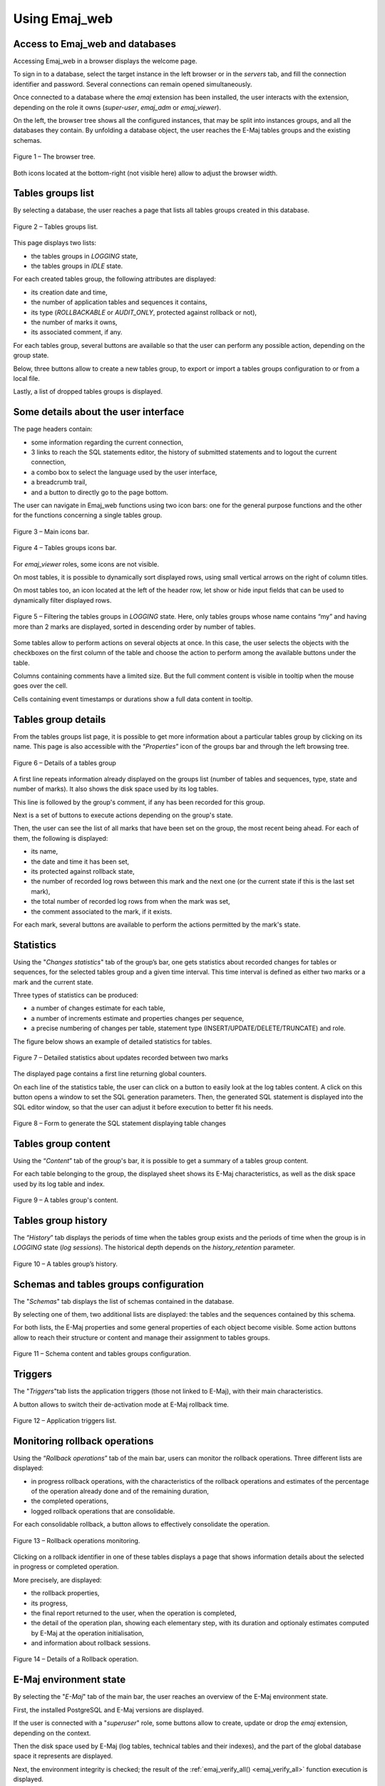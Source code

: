 Using Emaj_web
==============

Access to Emaj_web and databases
--------------------------------

Accessing Emaj_web in a browser displays the welcome page.

To sign in to a database, select the target instance in the left browser or in the *servers* tab, and fill the connection identifier and password. Several connections can remain opened simultaneously.

Once connected to a database where the *emaj* extension has been installed, the user interacts with the extension, depending on the role it owns (*super-user*, *emaj_adm* or *emaj_viewer*).

On the left, the browser tree shows all the configured instances, that may be split into instances groups, and all the databases they contain. By unfolding a database object, the user reaches the E-Maj tables groups and the existing schemas.

.. figure:: images/emajweb_browser.png
	:align: center

	Figure 1 – The browser tree.

Both icons located at the bottom-right (not visible here) allow to adjust the browser width.

Tables groups list
------------------

By selecting a database, the user reaches a page that lists all tables groups created in this database.

.. figure:: images/emajweb_groups.png
   :align: center

   Figure 2 – Tables groups list.

This page displays two lists: 

* the tables groups in *LOGGING* state,
* the tables groups in *IDLE* state.

For each created tables group, the following attributes are displayed:

* its creation date and time,
* the number of application tables and sequences it contains,
* its type (*ROLLBACKABLE* or *AUDIT_ONLY*, protected against rollback or not),
* the number of marks it owns,
* its associated comment, if any.

For each tables group, several buttons are available so that the user can perform any possible action, depending on the group state.

Below, three buttons allow to create a new tables group, to export or import a tables groups configuration to or from a local file.

Lastly, a list of dropped tables groups is displayed.

Some details about the user interface
-------------------------------------

The page headers contain:

* some information regarding the current connection,
* 3 links to reach the SQL statements editor, the history of submitted statements and to logout the current connection,
* a combo box to select the language used by the user interface,
* a breadcrumb trail,
* and a button to directly go to the page bottom.

The user can navigate in Emaj_web functions using two icon bars: one for the general purpose functions and the other for the functions concerning a single tables group.

.. figure:: images/emajweb_maintabs.png
   :align: center

   Figure 3 – Main icons bar.

.. figure:: images/emajweb_groupstabs.png
   :align: center

   Figure 4 – Tables groups icons bar.

For *emaj_viewer* roles, some icons are not visible.

On most tables, it is possible to dynamically sort displayed rows, using small vertical arrows on the right of column titles.

On most tables too, an icon located at the left of the header row, let show or hide input fields that can be used to dynamically filter displayed rows.

.. figure:: images/emajweb_filter.png
   :align: center

   Figure 5 – Filtering the tables groups in *LOGGING* state. Here, only tables groups whose name contains “my” and having more than 2 marks are displayed, sorted in descending order by number of tables.

Some tables allow to perform actions on several objects at once. In this case, the user selects the objects with the checkboxes on the first column of the table and choose the action to perform among the available buttons under the table.

Columns containing comments have a limited size. But the full comment content is visible in tooltip when the mouse goes over the cell.

Cells containing event timestamps or durations show a full data content in tooltip.

Tables group details
--------------------

From the tables groups list page, it is possible to get more information about a particular tables group by clicking on its name. This page is also accessible with the “*Properties*” icon of the groups bar and through the left browsing tree.

.. figure:: images/emajweb_groupproperties.png
   :align: center

   Figure 6 – Details of a tables group

A first line repeats information already displayed on the groups list (number of tables and sequences, type, state and number of marks). It also shows the disk space used by its log tables.

This line is followed by the group's comment, if any has been recorded for this group.

Next is a set of buttons to execute actions depending on the group's state.

Then, the user can see the list of all marks that have been set on the group, the most recent being ahead. For each of them, the following is displayed:

* its name,
* the date and time it has been set,
* its protected against rollback state,
* the number of recorded log rows between this mark and the next one (or the current state if this is the last set mark),
* the total number of recorded log rows from when the mark was set,
* the comment associated to the mark, if it exists.

For each mark, several buttons are available to perform the actions permitted by the mark's state.


Statistics
----------

Using the "*Changes statistics*" tab of the group’s bar, one gets statistics about recorded changes for tables or sequences, for the selected tables group and a given time interval. This time interval is defined as either two marks or a mark and the current state.

Three types of statistics can be produced:

* a number of changes estimate for each table,
* a number of increments estimate and properties changes per sequence,
* a precise numbering of changes per table, statement type (INSERT/UPDATE/DELETE/TRUNCATE) and role.

The figure below shows an example of detailed statistics for tables.

.. figure:: images/emajweb_groupstat.png
   :align: center

   Figure 7 – Detailed statistics about updates recorded between two marks

The displayed page contains a first line returning global counters.

On each line of the statistics table, the user can click on a button to easily look at the log tables content. A click on this button opens a window to set the SQL generation parameters. Then, the generated SQL statement is displayed into the SQL editor window, so that the user can adjust it before execution to better fit his needs.

.. figure:: images/emajweb_changesform.png
   :align: center

   Figure 8 – Form to generate the SQL statement displaying table changes

Tables group content
--------------------

Using the “*Content*” tab of the group's bar, it is possible to get a summary of a tables group content.

For each table belonging to the group, the displayed sheet shows its E-Maj characteristics, as well as the disk space used by its log table and index.

.. figure:: images/emajweb_groupcontent.png
   :align: center

   Figure 9 – A tables group's content.

Tables group history
--------------------

The “*History*” tab displays the periods of time when the tables group exists and the periods of time when the group is in *LOGGING* state (*log sessions*). The historical depth depends on the *history_retention* parameter.

.. figure:: images/emajweb_grouphistory.png
   :align: center

Figure 10 – A tables group’s history.

Schemas and tables groups configuration
---------------------------------------

The "*Schemas*" tab displays the list of schemas contained in the database.

By selecting one of them, two additional lists are displayed: the tables and the sequences contained by this schema.

For both lists, the E-Maj properties and some general properties of each object become visible. Some action buttons allow to reach their structure or content and manage their assignment to tables groups.

.. figure:: images/emajweb_schemas.png
   :align: center

   Figure 11 – Schema content and tables groups configuration.


Triggers
--------

The "*Triggers*"tab lists the application triggers (those not linked to E-Maj), with their main characteristics. 

A button allows to switch their de-activation mode at E-Maj rollback time.

.. figure:: images/emajweb_triggers.png
   :align: center

   Figure 12 – Application triggers list.

Monitoring rollback operations
------------------------------

Using the “*Rollback operations*” tab of the main bar, users can monitor the rollback operations. Three different lists are displayed:

* in progress rollback operations, with the characteristics of the rollback operations and estimates of the percentage of the operation already done and of the remaining duration,
* the completed operations,
* logged rollback operations that are consolidable.

For each consolidable rollback, a button allows to effectively consolidate the operation.

.. figure:: images/emajweb_rollbacks.png
   :align: center

   Figure 13 – Rollback operations monitoring.

Clicking on a rollback identifier in one of these tables displays a page that shows information details about the selected in progress or completed operation.

More precisely, are displayed:

* the rollback properties,
* its progress,
* the final report returned to the user, when the operation is completed,
* the detail of the operation plan, showing each elementary step, with its duration and optionaly estimates computed by E-Maj at the operation initialisation,
* and information about rollback sessions.

.. figure:: images/emajweb_rollbackdetails.png
   :align: center

   Figure 14 – Details of a Rollback operation.

E-Maj environment state
-----------------------

By selecting the "*E-Maj*" tab of the main bar, the user reaches an overview of the E-Maj environment state.

First, the installed PostgreSQL and E-Maj versions are displayed.

If the user is connected with a "*superuser*" role, some buttons allow to create, update or drop the *emaj* extension, depending on the context.

Then the disk space used by E-Maj (log tables, technical tables and their indexes), and the part of the global database space it represents are displayed.

Next, the environment integrity is checked; the result of the :ref:`emaj_verify_all() <emaj_verify_all>` function execution is displayed.

The page ends with a list of the extension parameters value, be they present in the *emaj_param table* or set to their default value.

Two buttons allow to export and import parameters configurations to or from a local file.

.. figure:: images/emajweb_emaj.png
   :align: center

   Figure 15 – The E-Maj environment state.

